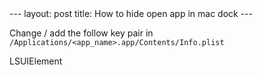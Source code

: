 #+STARTUP: entitiespretty
#+STARTUP: showall indent
#+STARTUP: hidestars
#+OPTIONS: \n:t
#+BEGIN_HTML
---
layout: post
title: How to hide open app in mac dock
---
#+END_HTML

Change / add the follow key pair in =/Applications/<app_name>.app/Contents/Info.plist=

#+BEGIN_HTML
<key>LSUIElement</key>
<true/>
#+END_HTML
